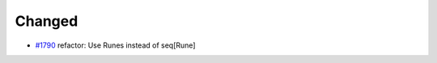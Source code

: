 .. _#1790:  https://github.com/fox0430/moe/pull/1790

Changed
.......

- `#1790`_ refactor: Use Runes instead of seq[Rune]

